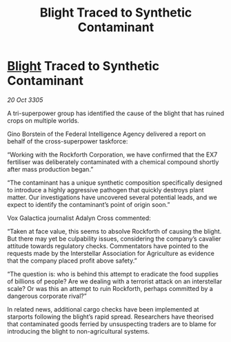 :PROPERTIES:
:ID:       4cd354e7-43a4-4cd0-bf15-ec500220627c
:END:
#+title: Blight Traced to Synthetic Contaminant
#+filetags: :galnet:

* [[id:1cffca4e-480b-46bf-b6c5-0af48c7292d3][Blight]] Traced to Synthetic Contaminant

/20 Oct 3305/

A tri-superpower group has identified the cause of the blight that has ruined crops on multiple worlds. 

Gino Borstein of the Federal Intelligence Agency delivered a report on behalf of the cross-superpower taskforce: 

“Working with the Rockforth Corporation, we have confirmed that the EX7 fertiliser was deliberately contaminated with a chemical compound shortly after mass production began.” 

“The contaminant has a unique synthetic composition specifically designed to introduce a highly aggressive pathogen that quickly destroys plant matter. Our investigations have uncovered several potential leads, and we expect to identify the contaminant’s point of origin soon.” 

Vox Galactica journalist Adalyn Cross commented: 

“Taken at face value, this seems to absolve Rockforth of causing the blight. But there may yet be culpability issues, considering the company’s cavalier attitude towards regulatory checks. Commentators have pointed to the requests made by the Interstellar Association for Agriculture as evidence that the company placed profit above safety.” 

“The question is: who is behind this attempt to eradicate the food supplies of billions of people? Are we dealing with a terrorist attack on an interstellar scale? Or was this an attempt to ruin Rockforth, perhaps committed by a dangerous corporate rival?” 

In related news, additional cargo checks have been implemented at starports following the blight’s rapid spread. Researchers have theorised that contaminated goods ferried by unsuspecting traders are to blame for introducing the blight to non-agricultural systems.
